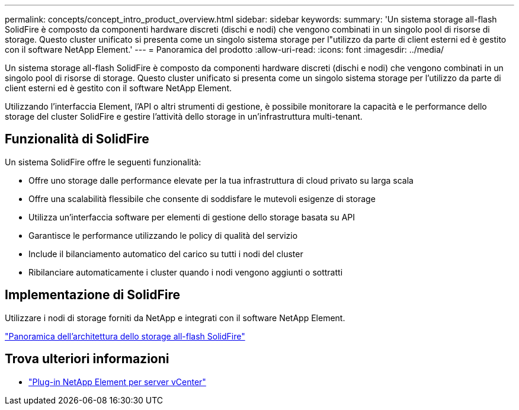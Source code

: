 ---
permalink: concepts/concept_intro_product_overview.html 
sidebar: sidebar 
keywords:  
summary: 'Un sistema storage all-flash SolidFire è composto da componenti hardware discreti (dischi e nodi) che vengono combinati in un singolo pool di risorse di storage. Questo cluster unificato si presenta come un singolo sistema storage per l"utilizzo da parte di client esterni ed è gestito con il software NetApp Element.' 
---
= Panoramica del prodotto
:allow-uri-read: 
:icons: font
:imagesdir: ../media/


[role="lead"]
Un sistema storage all-flash SolidFire è composto da componenti hardware discreti (dischi e nodi) che vengono combinati in un singolo pool di risorse di storage. Questo cluster unificato si presenta come un singolo sistema storage per l'utilizzo da parte di client esterni ed è gestito con il software NetApp Element.

Utilizzando l'interfaccia Element, l'API o altri strumenti di gestione, è possibile monitorare la capacità e le performance dello storage del cluster SolidFire e gestire l'attività dello storage in un'infrastruttura multi-tenant.



== Funzionalità di SolidFire

Un sistema SolidFire offre le seguenti funzionalità:

* Offre uno storage dalle performance elevate per la tua infrastruttura di cloud privato su larga scala
* Offre una scalabilità flessibile che consente di soddisfare le mutevoli esigenze di storage
* Utilizza un'interfaccia software per elementi di gestione dello storage basata su API
* Garantisce le performance utilizzando le policy di qualità del servizio
* Include il bilanciamento automatico del carico su tutti i nodi del cluster
* Ribilanciare automaticamente i cluster quando i nodi vengono aggiunti o sottratti




== Implementazione di SolidFire

Utilizzare i nodi di storage forniti da NetApp e integrati con il software NetApp Element.

link:../concepts/concept_solidfire_concepts_solidfire_architecture_overview.html["Panoramica dell'architettura dello storage all-flash SolidFire"]



== Trova ulteriori informazioni

* https://docs.netapp.com/us-en/vcp/index.html["Plug-in NetApp Element per server vCenter"^]

